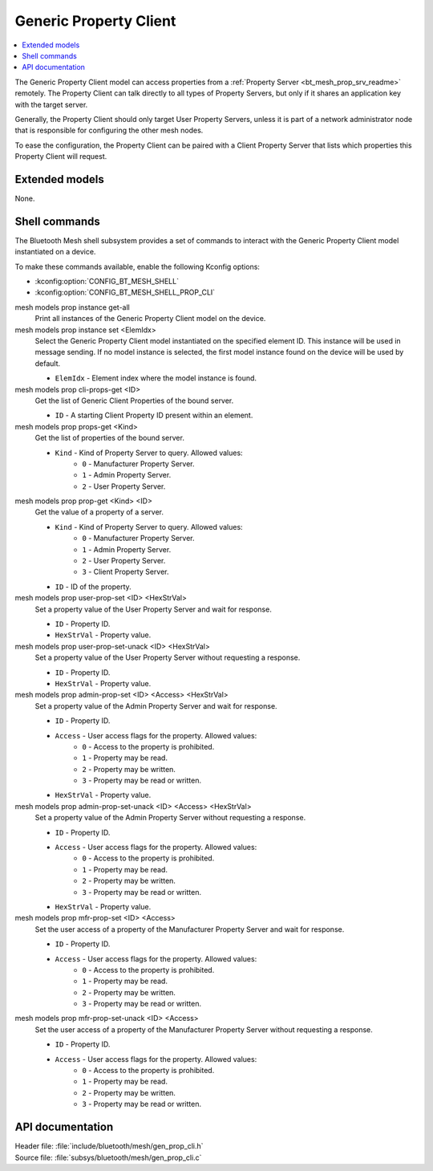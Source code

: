 .. _bt_mesh_prop_cli_readme:

Generic Property Client
#######################

.. contents::
   :local:
   :depth: 2

The Generic Property Client model can access properties from a :ref:`Property Server <bt_mesh_prop_srv_readme>` remotely.
The Property Client can talk directly to all types of Property Servers, but only if it shares an application key with the target server.

Generally, the Property Client should only target User Property Servers, unless it is part of a network administrator node that is responsible for configuring the other mesh nodes.

To ease the configuration, the Property Client can be paired with a Client Property Server that lists which properties this Property Client will request.

Extended models
***************

None.

Shell commands
**************

The Bluetooth Mesh shell subsystem provides a set of commands to interact with the Generic Property Client model instantiated on a device.

To make these commands available, enable the following Kconfig options:

* :kconfig:option:`CONFIG_BT_MESH_SHELL`
* :kconfig:option:`CONFIG_BT_MESH_SHELL_PROP_CLI`

mesh models prop instance get-all
	Print all instances of the Generic Property Client model on the device.


mesh models prop instance set <ElemIdx>
	Select the Generic Property Client model instantiated on the specified element ID.
	This instance will be used in message sending.
	If no model instance is selected, the first model instance found on the device will be used by default.

	* ``ElemIdx`` - Element index where the model instance is found.


mesh models prop cli-props-get <ID>
	Get the list of Generic Client Properties of the bound server.

	* ``ID`` - A starting Client Property ID present within an element.


mesh models prop props-get <Kind>
	Get the list of properties of the bound server.

	* ``Kind`` - Kind of Property Server to query. Allowed values:
		* ``0`` - Manufacturer Property Server.
		* ``1`` - Admin Property Server.
		* ``2`` - User Property Server.


mesh models prop prop-get <Kind> <ID>
	Get the value of a property of a server.

	* ``Kind`` - Kind of Property Server to query. Allowed values:
		* ``0`` - Manufacturer Property Server.
		* ``1`` - Admin Property Server.
		* ``2`` - User Property Server.
		* ``3`` - Client Property Server.
	* ``ID`` - ID of the property.


mesh models prop user-prop-set <ID> <HexStrVal>
	Set a property value of the User Property Server and wait for response.

	* ``ID`` - Property ID.
	* ``HexStrVal`` - Property value.


mesh models prop user-prop-set-unack <ID> <HexStrVal>
	Set a property value of the User Property Server without requesting a response.

	* ``ID`` - Property ID.
	* ``HexStrVal`` - Property value.


mesh models prop admin-prop-set <ID> <Access> <HexStrVal>
	Set a property value of the Admin Property Server and wait for response.

	* ``ID`` - Property ID.
	* ``Access`` - User access flags for the property. Allowed values:
		* ``0`` - Access to the property is prohibited.
		* ``1`` - Property may be read.
		* ``2`` - Property may be written.
		* ``3`` - Property may be read or written.
	* ``HexStrVal`` - Property value.


mesh models prop admin-prop-set-unack <ID> <Access> <HexStrVal>
	Set a property value of the Admin Property Server without requesting a response.

	* ``ID`` - Property ID.
	* ``Access`` - User access flags for the property. Allowed values:
		* ``0`` - Access to the property is prohibited.
		* ``1`` - Property may be read.
		* ``2`` - Property may be written.
		* ``3`` - Property may be read or written.
	* ``HexStrVal`` - Property value.


mesh models prop mfr-prop-set <ID> <Access>
	Set the user access of a property of the Manufacturer Property Server and wait for response.

	* ``ID`` - Property ID.
	* ``Access`` - User access flags for the property. Allowed values:
		* ``0`` - Access to the property is prohibited.
		* ``1`` - Property may be read.
		* ``2`` - Property may be written.
		* ``3`` - Property may be read or written.


mesh models prop mfr-prop-set-unack <ID> <Access>
	Set the user access of a property of the Manufacturer Property Server without requesting a response.

	* ``ID`` - Property ID.
	* ``Access`` - User access flags for the property. Allowed values:
		* ``0`` - Access to the property is prohibited.
		* ``1`` - Property may be read.
		* ``2`` - Property may be written.
		* ``3`` - Property may be read or written.


API documentation
*****************

| Header file: :file:`include/bluetooth/mesh/gen_prop_cli.h`
| Source file: :file:`subsys/bluetooth/mesh/gen_prop_cli.c`

.. doxygengroup:: bt_mesh_prop_cli

